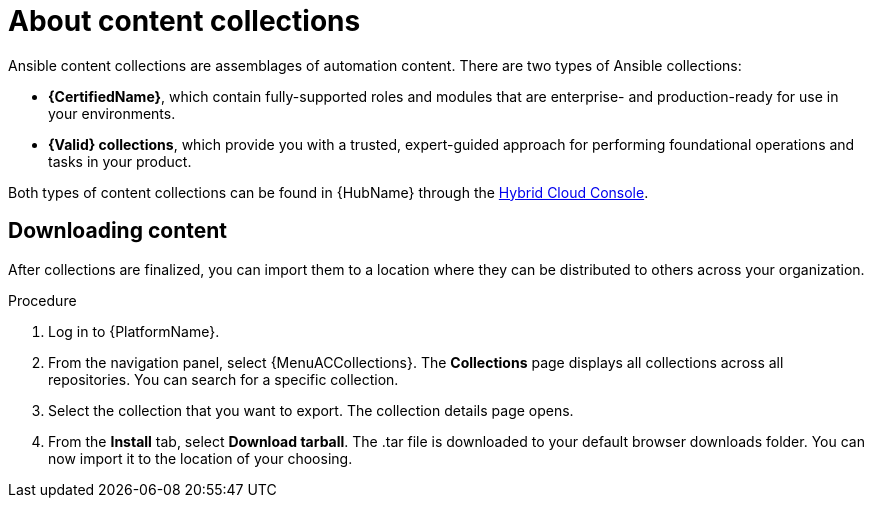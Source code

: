 [id="con-gs-learn-about-collections_{context}"]

= About content collections 

Ansible content collections are assemblages of automation content. There are two types of Ansible collections:

* *{CertifiedName}*, which contain fully-supported roles and modules that are enterprise- and production-ready for use in your environments.
* *{Valid} collections*, which provide you with a trusted, expert-guided approach for performing foundational operations and tasks in your product. 

Both types of content collections can be found in {HubName} through the link:https://console.redhat.com/ansible/automation-hub/[Hybrid Cloud Console].

== Downloading content 

After collections are finalized, you can import them to a location where they can be distributed to others across your organization.

.Procedure

. Log in to {PlatformName}.
. From the navigation panel, select {MenuACCollections}. 
The *Collections* page displays all collections across all repositories. 
You can search for a specific collection.
. Select the collection that you want to export. 
The collection details page opens.
. From the *Install* tab, select *Download tarball*. 
The .tar file is downloaded to your default browser downloads folder. 
You can now import it to the location of your choosing.

